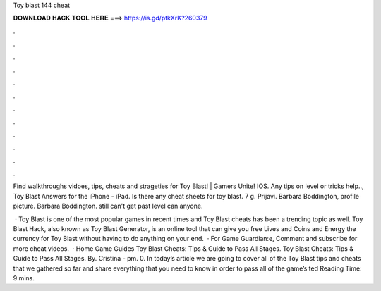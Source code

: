 Toy blast 144 cheat



𝐃𝐎𝐖𝐍𝐋𝐎𝐀𝐃 𝐇𝐀𝐂𝐊 𝐓𝐎𝐎𝐋 𝐇𝐄𝐑𝐄 ===> https://is.gd/ptkXrK?260379



.



.



.



.



.



.



.



.



.



.



.



.

Find walkthroughs vidoes, tips, cheats and strageties for Toy Blast! | Gamers Unite! IOS. Any tips on level or tricks help.., Toy Blast Answers for the iPhone - iPad. Is there any cheat sheets for toy blast. 7 g. Prijavi. Barbara Boddington, profile picture. Barbara Boddington. still can't get past level can anyone.

 · Toy Blast is one of the most popular games in recent times and Toy Blast cheats has been a trending topic as well. Toy Blast Hack, also known as Toy Blast Generator, is an online tool that can give you free Lives and Coins and Energy the currency for Toy Blast without having to do anything on your end.  · For Game Guardian:e, Comment and subscribe for more cheat videos.  · Home Game Guides Toy Blast Cheats: Tips & Guide to Pass All Stages. Toy Blast Cheats: Tips & Guide to Pass All Stages. By. Cristina - pm. 0. In today’s article we are going to cover all of the Toy Blast tips and cheats that we gathered so far and share everything that you need to know in order to pass all of the game’s ted Reading Time: 9 mins.
